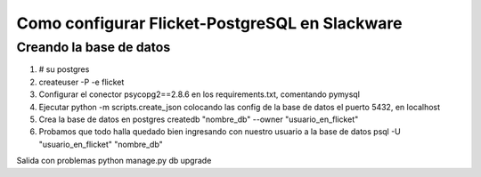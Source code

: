 Como configurar Flicket-PostgreSQL en Slackware
=======

Creando la base de datos
-------------
1. # su postgres
2. createuser -P -e flicket
3. Configurar el conector psycopg2==2.8.6 en los requirements.txt, comentando pymysql  
4. Ejecutar python -m scripts.create_json colocando las config de la base de datos
   el puerto 5432, en localhost
5. Crea la base de datos en postgres
   createdb "nombre_db" --owner "usuario_en_flicket"
6. Probamos que todo halla quedado bien ingresando con nuestro usuario a la base
   de datos
   psql -U "usuario_en_flicket" "nombre_db"

Salida con problemas
python manage.py db upgrade

